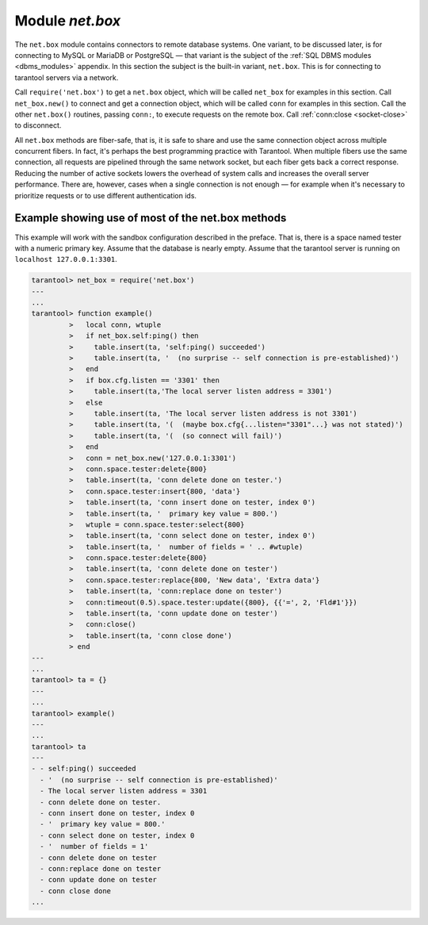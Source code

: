 .. _net_box-module:

--------------------------------------------------------------------------------
                                Module `net.box`
--------------------------------------------------------------------------------

The ``net.box`` module contains connectors to remote database systems. One
variant, to be discussed later, is for connecting to MySQL or MariaDB or PostgreSQL —
that variant is the subject of the :ref:`SQL DBMS modules <dbms_modules>` appendix.
In this section the subject is the built-in variant, ``net.box``. This is for
connecting to tarantool servers via a network.

Call ``require('net.box')`` to get a ``net.box`` object, which will be called
``net_box`` for examples in this section. Call ``net_box.new()`` to connect and
get a connection object, which will be called ``conn`` for examples in this section.
Call the other ``net.box()`` routines, passing ``conn:``, to execute requests on
the remote box. Call :ref:`conn:close <socket-close>` to disconnect.

All ``net.box`` methods are fiber-safe, that is, it is safe to share and use the
same connection object across multiple concurrent fibers. In fact, it's perhaps
the best programming practice with Tarantool. When multiple fibers use the same
connection, all requests are pipelined through the same network socket, but each
fiber gets back a correct response. Reducing the number of active sockets lowers
the overhead of system calls and increases the overall server performance. There
are, however, cases when a single connection is not enough — for example when it's
necessary to prioritize requests or to use different authentication ids.

.. module:: net_box

.. function:: new(URI [, {option[s]}])

    Create a new connection. The connection is established on demand, at the
    time of the first request. It is re-established automatically after a
    disconnect. The returned ``conn`` object supports methods for making remote
    requests, such as select, update or delete.

    For the local tarantool server there is a pre-created always-established
    connection object named :samp:`{net_box}.self`. Its purpose is to make polymorphic
    use of the ``net_box`` API easier. Therefore :samp:`conn = {net_box}.new('localhost:3301')`
    can be replaced by :samp:`conn = {net_box}.self`. However, there is an important
    difference between the embedded connection and a remote one. With the
    embedded connection, requests which do not modify data do not yield.
    When using a remote connection, due to :ref:`the implicit rules <atomic-the_implicit_yield_rules>`
    any request can yield, and database
    state may have changed by the time it regains control.

    :param string URI: the :ref:`URI <index-uri>` of the target for the connection
    :param options: a possible option is `wait_connect`
    :return: conn object
    :rtype:  userdata

    **Example:**

    .. code-block:: lua

        conn = net_box.new('localhost:3301')
        conn = net_box.new('127.0.0.1:3306', {wait_connect = false})

.. class:: conn

    .. method:: ping()

        Execute a PING command.

        :return: true on success, false on error
        :rtype:  boolean

        **Example:**

        .. code-block:: lua

            net_box.self:ping()

    .. method:: wait_connected([timeout])

        Wait for connection to be active or closed.

        :param number timeout:
        :return: true when connected, false on failure.
        :rtype:  boolean

        **Example:**

        .. code-block:: lua

            net_box.self:wait_connected()

    .. method:: is_connected()

        Show whether connection is active or closed.

        :return: true if connected, false on failure.
        :rtype:  boolean

        **Example:**

        .. code-block:: lua

            net_box.self:is_connected()


    .. method:: close()

        Close a connection.

        Connection objects are garbage collected just like any other objects in Lua, so
        an explicit destruction is not mandatory. However, since close() is a system
        call, it is good programming practice to close a connection explicitly when it
        is no longer needed, to avoid lengthy stalls of the garbage collector.

        **Example:**

        .. code-block:: lua

            conn:close()

    .. method:: conn.space.<space-name>:select{field-value, ...}

        :samp:`conn.space.{space-name}:select`:code:`{...}` is the remote-call equivalent
        of the local call :samp:`box.space.{space-name}:select`:code:`{...}`.

        .. NOTE::

            due to :ref:`the implicit yield rules <atomic-the_implicit_yield_rules>`
            a local :samp:`box.space.{space-name}:select`:code:`{...}` does
            not yield, but a remote :samp:`conn.space.{space-name}:select`:code:`{...}`
            call does yield, so global variables or database tuples data may
            change when a remote :samp:`conn.space.{space-name}:select`:code:`{...}`
            occurs.

    .. method:: conn.space.<space-name>:get{field-value, ...}

        :samp:`conn.space.{space-name}:get(...)` is the remote-call equivalent
        of the local call :samp:`box.space.{space-name}:get(...)`.

    .. method:: conn.space.<space-name>:insert{field-value, ...}

        :samp:`conn.space.{space-name}:insert(...)` is the remote-call equivalent
        of the local call :samp:`box.space.{space-name}:insert(...)`.

    .. method:: conn.space.<space-name>:replace{field-value, ...}

        :samp:`conn.space.{space-name}:replace(...)` is the remote-call equivalent
        of the local call :samp:`box.space.{space-name}:replace(...)`.

    .. method:: conn.space.<space-name>:update{field-value, ...}

        :samp:`conn.space.{space-name}:update(...)` is the remote-call equivalent
        of the local call :samp:`box.space.{space-name}:update(...)`.

    .. method:: conn.space.<space-name>:upsert{field-value, ...}

        :samp:`conn.space.{space-name}:upsert(...)` is the remote-call equivalent
        of the local call :samp:`box.space.{space-name}:upsert(...)`.

    .. method:: conn.space.<space-name>:delete{field-value, ...}

        :samp:`conn.space.{space-name}:delete(...)` is the remote-call equivalent
        of the local call :samp:`box.space.{space-name}:delete(...)`.

    .. method:: call(function-name [, arguments])

        ``conn:call('func', '1', '2', '3')`` is the remote-call equivalent of
        ``func('1', '2', '3')``. That is, ``conn:call`` is a remote
        stored-procedure call.

        **Example:**

        .. code-block:: lua

            conn:call('function5')

    .. _net_box-eval:

    .. method:: eval(Lua-string)

        :samp:`conn:eval({Lua-string})` evaluates and executes the expression
        in Lua-string, which may be any statement or series of statements.
        An :ref:`execute privilege <authentication-privileges>` is required; if
        the user does not have it, an administrator may grant it with
        :samp:`box.schema.user.grant({username}, 'execute', 'universe')`.

        **Example:**

        .. code-block:: lua

            conn:eval('return 5+5')

    .. method:: timeout(timeout)

        ``timeout(...)`` is a wrapper which sets a timeout for the request that
        follows it.

        **Example:**

        .. code-block:: lua

            conn:timeout(0.5).space.tester:update({1}, {{'=', 2, 15}})

        All remote calls support execution timeouts. Using a wrapper object makes
        the remote connection API compatible with the local one, removing the need
        for a separate ``timeout`` argument, which the local version would ignore. Once
        a request is sent, it cannot be revoked from the remote server even if a
        timeout expires: the timeout expiration only aborts the wait for the remote
        server response, not the request itself.

============================================================================
            Example showing use of most of the net.box methods
============================================================================

This example will work with the sandbox configuration described in the preface.
That is, there is a space named tester with a numeric primary key. Assume that
the database is nearly empty. Assume that the tarantool server is running on
``localhost 127.0.0.1:3301``.

.. code-block:: tarantoolsession

    tarantool> net_box = require('net.box')
    ---
    ...
    tarantool> function example()
             >   local conn, wtuple
             >   if net_box.self:ping() then
             >     table.insert(ta, 'self:ping() succeeded')
             >     table.insert(ta, '  (no surprise -- self connection is pre-established)')
             >   end
             >   if box.cfg.listen == '3301' then
             >     table.insert(ta,'The local server listen address = 3301')
             >   else
             >     table.insert(ta, 'The local server listen address is not 3301')
             >     table.insert(ta, '(  (maybe box.cfg{...listen="3301"...} was not stated)')
             >     table.insert(ta, '(  (so connect will fail)')
             >   end
             >   conn = net_box.new('127.0.0.1:3301')
             >   conn.space.tester:delete{800}
             >   table.insert(ta, 'conn delete done on tester.')
             >   conn.space.tester:insert{800, 'data'}
             >   table.insert(ta, 'conn insert done on tester, index 0')
             >   table.insert(ta, '  primary key value = 800.')
             >   wtuple = conn.space.tester:select{800}
             >   table.insert(ta, 'conn select done on tester, index 0')
             >   table.insert(ta, '  number of fields = ' .. #wtuple)
             >   conn.space.tester:delete{800}
             >   table.insert(ta, 'conn delete done on tester')
             >   conn.space.tester:replace{800, 'New data', 'Extra data'}
             >   table.insert(ta, 'conn:replace done on tester')
             >   conn:timeout(0.5).space.tester:update({800}, {{'=', 2, 'Fld#1'}})
             >   table.insert(ta, 'conn update done on tester')
             >   conn:close()
             >   table.insert(ta, 'conn close done')
             > end
    ---
    ...
    tarantool> ta = {}
    ---
    ...
    tarantool> example()
    ---
    ...
    tarantool> ta
    ---
    - - self:ping() succeeded
      - '  (no surprise -- self connection is pre-established)'
      - The local server listen address = 3301
      - conn delete done on tester.
      - conn insert done on tester, index 0
      - '  primary key value = 800.'
      - conn select done on tester, index 0
      - '  number of fields = 1'
      - conn delete done on tester
      - conn:replace done on tester
      - conn update done on tester
      - conn close done
    ...
